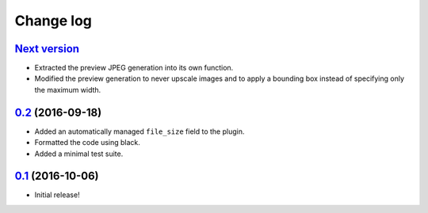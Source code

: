 ==========
Change log
==========

`Next version`_
~~~~~~~~~~~~~~~

- Extracted the preview JPEG generation into its own function.
- Modified the preview generation to never upscale images and to apply a
  bounding box instead of specifying only the maximum width.


`0.2`_ (2016-09-18)
~~~~~~~~~~~~~~~~~~~

- Added an automatically managed ``file_size`` field to the plugin.
- Formatted the code using black.
- Added a minimal test suite.


`0.1`_ (2016-10-06)
~~~~~~~~~~~~~~~~~~~

- Initial release!

.. _0.1: https://github.com/matthiask/feincms3-downloads/commit/69a9b98f3111
.. _0.2: https://github.com/matthiask/feincms3-downloads/compare/0.1...0.2
.. _Next version: https://github.com/matthiask/feincms3-downloads/compare/0.2...master
